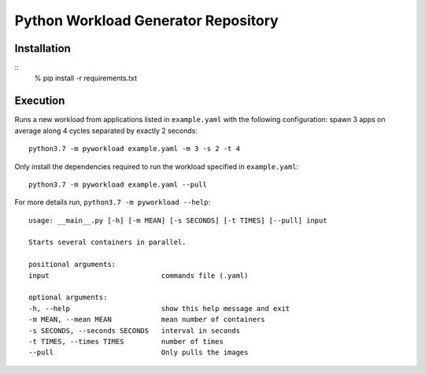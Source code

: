 Python Workload Generator Repository
========================

Installation
----------
::
    % pip install -r requirements.txt


Execution
----------
Runs a new workload from applications listed in ``example.yaml`` with the following configuration: spawn 3 apps on average along 4 cycles separated by exactly 2 seconds::

    python3.7 -m pyworkload example.yaml -m 3 -s 2 -t 4


Only install the dependencies required to run the workload specified in ``example.yaml``::

    python3.7 -m pyworkload example.yaml --pull


For more details run, ``python3.7 -m pyworkload --help``::

    usage: __main__.py [-h] [-m MEAN] [-s SECONDS] [-t TIMES] [--pull] input

    Starts several containers in parallel.

    positional arguments:
    input                           commands file (.yaml)

    optional arguments:
    -h, --help                      show this help message and exit
    -m MEAN, --mean MEAN            mean number of containers
    -s SECONDS, --seconds SECONDS   interval in seconds
    -t TIMES, --times TIMES         number of times
    --pull                          Only pulls the images
